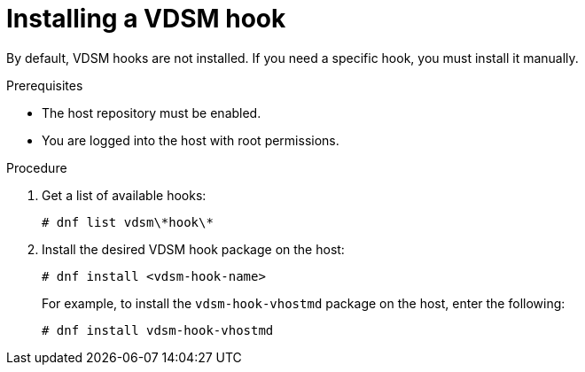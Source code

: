 :_content-type: PROCEDURE
[id="proc_installing-a-vdsm-hook"]
= Installing a VDSM hook

[role="_abstract"]
By default, VDSM hooks are not installed. If you need a specific hook, you must install it manually.

.Prerequisites

* The host repository must be enabled.
* You are logged into the host with root permissions.

.Procedure

. Get a list of available hooks:
+
[options="nowrap" subs="quotes"]
----
# dnf list vdsm\\*hook\*
----

. Install the desired VDSM hook package on the host:
+
----
# dnf install <vdsm-hook-name>
----
+
For example, to install the `vdsm-hook-vhostmd` package on the host, enter the following:
+
----
# dnf install vdsm-hook-vhostmd
----
